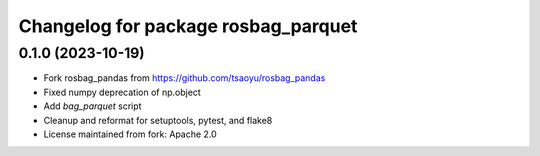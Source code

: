 ^^^^^^^^^^^^^^^^^^^^^^^^^^^^^^^^^^^
Changelog for package rosbag_parquet
^^^^^^^^^^^^^^^^^^^^^^^^^^^^^^^^^^^

0.1.0 (2023-10-19)
------------------
* Fork rosbag_pandas from https://github.com/tsaoyu/rosbag_pandas
* Fixed numpy deprecation of np.object
* Add `bag_parquet` script
* Cleanup and reformat for setuptools, pytest, and flake8
* License maintained from fork: Apache 2.0
